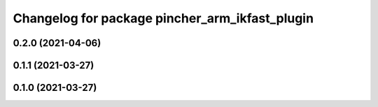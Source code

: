 ^^^^^^^^^^^^^^^^^^^^^^^^^^^^^^^^^^^^^^^^^^^^^^^
Changelog for package pincher_arm_ikfast_plugin
^^^^^^^^^^^^^^^^^^^^^^^^^^^^^^^^^^^^^^^^^^^^^^^

0.2.0 (2021-04-06)
------------------

0.1.1 (2021-03-27)
------------------

0.1.0 (2021-03-27)
------------------
